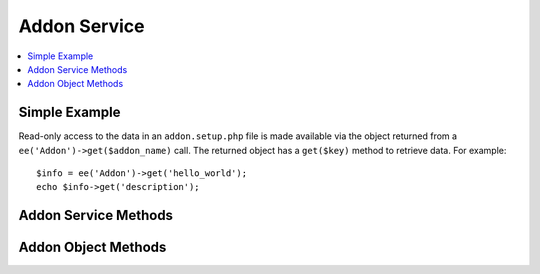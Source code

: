 Addon Service
=============

.. contents::
  :local:
  :depth: 1

.. highlight:: php

Simple Example
--------------

Read-only access to the data in an ``addon.setup.php`` file is made available
via the object returned from a ``ee('Addon')->get($addon_name)`` call. The
returned object has a ``get($key)`` method to retrieve data. For example::

  $info = ee('Addon')->get('hello_world');
  echo $info->get('description');

Addon Service Methods
---------------------

.. namespace:: EllisLab\\ExpressionEngine\\Service\\Addon

.. class:: Factory

.. method:: get($name)

  Get an add-on object.

  :param string $name: The short name of the add-on
  :returns: An Addon
  :rtype: Addon

.. method:: all()

  Get all add-ons.

  :returns: An array of Addon objects
  :rtype: Array

.. method:: installed($name)

  Get all the installed add-ons.

  :returns: An array of Addon objects
  :rtype: Array

Addon Object Methods
--------------------

.. class:: EllisLab\\ExpressionEngine\\Service\\Addon\\Addon

.. method:: isInstalled()

  Is this addon installed?

  :returns: TRUE if it is, FALSE if not
  :rtype: Boolean

.. method:: hasUpdate()

  Does this addon have an update available?

  :returns: TRUE if it does, FALSE if not
  :rtype: Boolean

.. method:: getInstalledVersion()

  Get the installed version

  :returns: NULL if not installed or a version string
  :rtype: Mixed

.. method:: getFrontendClass()

  Get the plugin or module class

  :returns: The fqcn or $class
  :rtype: String

.. method:: getModuleClass()

  Get the module class

  :returns: The fqcn or $class
  :rtype: String

.. method:: getPluginClass()

  Get the plugin class

  :returns: The fqcn or $class
  :rtype: String

.. method:: getInstallerClass()

  Get the ``*_upd`` class

  :returns: The fqcn or $class
  :rtype: String

.. method:: getControlPanelClass()

  Get the ``*_mcp`` class

  :returns: The fqcn or $class
  :rtype: String

.. method:: getExtensionClass()

  Get the extension class

  :returns: The fqcn or $class
  :rtype: String

.. method:: hasManual()

  Does this addon have a ``README.md`` file?

  :returns: TRUE if it does, FALSE if not
  :rtype: Boolean

.. method:: hasFrontend()

  Does this addon have module or plugin?

  :returns: TRUE if it does, FALSE if not
  :rtype: Boolean

.. method:: hasInstaller()

  Does this addon have a ``upd.`` file?

  :returns: TRUE if it does, FALSE if not
  :rtype: Boolean

.. method:: hasControlPanel()

  Does this addon have a ``mcp.`` file?

  :returns: TRUE if it does, FALSE if not
  :rtype: Boolean

.. method:: hasModule()

  Does this addon have a ``mod.`` file?

  :returns: TRUE if it does, FALSE if not
  :rtype: Boolean

.. method:: hasPlugin()

  Does this addon have a ``pi.`` file?

  :returns: TRUE if it does, FALSE if not
  :rtype: Boolean

.. method:: hasExtension()

  Does this addon have a ``ext.`` file?

  :returns: TRUE if it does, FALSE if not
  :rtype: Boolean

.. method:: hasFieldtype()

  Does this addon have a ``ft.`` file?

  :returns: TRUE if it does, FALSE if not
  :rtype: Boolean

.. method:: getFieldtypeClasses()

  Gets an array of the filedtype classes

  :returns: An array of classes
  :rtype: Array

.. method:: getFieldtypeNames()

  Get an associative array of names of each fieldtype. Maps the fieldtype's
  shortname to it's display name. The provider file is first checked for the
  display name in the `fieldtypes` key, falling back on the `getName()` method.

  :returns: An associative array of shortname to display name for each fieldtype.
  :rtype: Array

.. method:: getProvider()

  Get the add-on Provider

  :returns: The add-on provider
  :rtype: EllisLab\\ExpressionEngine\\Core\\Provider
